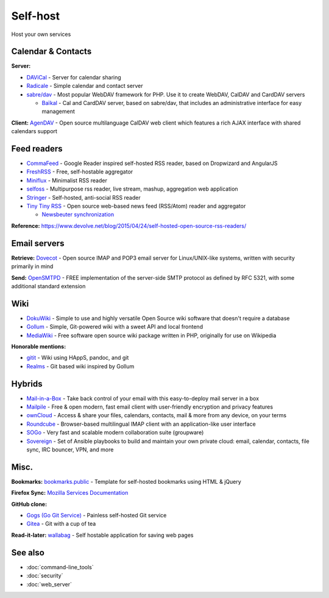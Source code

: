 Self-host
=========

Host your own services

Calendar & Contacts
-------------------

**Server:**

- `DAViCal <http://www.davical.org/>`_ - Server for calendar sharing
- `Radicale <http://radicale.org/>`_ - Simple calendar and contact server
- `sabre/dav <http://sabre.io/>`_ - Most popular WebDAV framework for PHP. Use it to create WebDAV, CalDAV and CardDAV servers

  - `Baïkal <http://sabre.io/baikal/>`_ - Cal and CardDAV server, based on sabre/dav, that includes an administrative interface for easy management

**Client:** `AgenDAV <http://agendav.org/>`_ - Open source multilanguage CalDAV web client which features a rich AJAX interface with shared calendars support

Feed readers
------------

- `CommaFeed <https://www.commafeed.com/>`_ - Google Reader inspired self-hosted RSS reader, based on Dropwizard and AngularJS
- `FreshRSS <http://freshrss.org/>`_ - Free, self-hostable aggregator
- `Miniflux <https://miniflux.net/>`_ - Minimalist RSS reader
- `selfoss <http://selfoss.aditu.de/>`_ - Multipurpose rss reader, live stream, mashup, aggregation web application
- `Stringer <https://github.com/swanson/stringer>`_ - Self-hosted, anti-social RSS reader
- `Tiny Tiny RSS <https://www.tt-rss.org/gitlab/fox/tt-rss/wikis/home>`_ - Open source web-based news feed (RSS/Atom) reader and aggregator

  * `Newsbeuter synchronization <http://newsbeuter.org/doc/newsbeuter.html#_tiny_tiny_rss_synchronization>`_

**Reference:** https://www.devolve.net/blog/2015/04/24/self-hosted-open-source-rss-readers/

Email servers
-------------

**Retrieve:** `Dovecot <http://dovecot.org/>`_ - Open source IMAP and POP3 email server for Linux/UNIX-like systems, written with security primarily in mind

**Send:** `OpenSMTPD <https://www.opensmtpd.org/>`_ - FREE implementation of the server-side SMTP protocol as defined by RFC 5321, with some additional standard extension

Wiki
----

* `DokuWiki <https://www.dokuwiki.org/>`_ - Simple to use and highly versatile Open Source wiki software that doesn't require a database
* `Gollum <https://github.com/gollum/gollum>`_ - Simple, Git-powered wiki with a sweet API and local frontend
* `MediaWiki <https://www.mediawiki.org/wiki/MediaWiki>`_ - Free software open source wiki package written in PHP, originally for use on Wikipedia

**Honorable mentions:**

* `gitit <https://github.com/jgm/gitit>`_ - Wiki using HAppS, pandoc, and git 
* `Realms <http://realms.io/>`_ - Git based wiki inspired by Gollum

Hybrids
-------

- `Mail-in-a-Box <https://mailinabox.email/>`_ - Take back control of your email with this easy-to-deploy mail server in a box
- `Mailpile <https://www.mailpile.is/>`_ - Free & open modern, fast email client with user-friendly encryption and privacy features
- `ownCloud <https://owncloud.org/>`_ - Access & share your files, calendars, contacts, mail & more from any device, on your terms
- `Roundcube <https://roundcube.net/>`_ - Browser-based multilingual IMAP client with an application-like user interface
- `SOGo <https://sogo.nu/>`_ - Very fast and scalable modern collaboration suite (groupware)
- `Sovereign <https://github.com/al3x/sovereign>`_ - Set of Ansible playbooks to build and maintain your own private cloud: email, calendar, contacts, file sync, IRC bouncer, VPN, and more

Misc.
-----

**Bookmarks:** `bookmarks.public <https://github.com/skx/bookmarks.public>`_ - Template for self-hosted bookmarks using HTML & jQuery

**Firefox Sync:** `Mozilla Services Documentation <https://docs.services.mozilla.com/index.html>`_

**GitHub clone:**

- `Gogs (Go Git Service) <https://gogs.io/>`_ - Painless self-hosted Git service
- `Gitea <https://github.com/go-gitea/gitea>`_ - Git with a cup of tea

**Read-it-later:** `wallabag <https://www.wallabag.org/>`_ - Self hostable application for saving web pages

See also
--------

- :doc:`command-line_tools`
- :doc:`security`
- :doc:`web_server`
